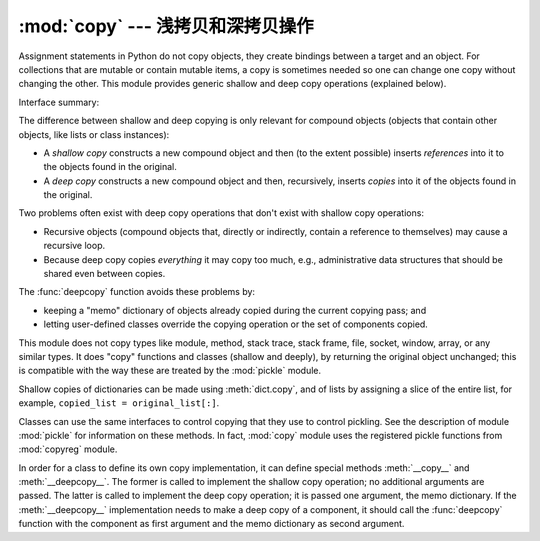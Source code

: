 :mod:`copy` --- 浅拷贝和深拷贝操作
================================================

.. module:: copy
   :synopsis: Shallow and deep copy operations.

Assignment statements in Python do not copy objects, they create bindings
between a target and an object. For collections that are mutable or contain
mutable items, a copy is sometimes needed so one can change one copy without
changing the other. This module provides generic shallow and deep copy
operations (explained below).


Interface summary:

.. function:: copy(x)

   Return a shallow copy of *x*.


.. function:: deepcopy(x)

   Return a deep copy of *x*.


.. exception:: error

   Raised for module specific errors.


The difference between shallow and deep copying is only relevant for compound
objects (objects that contain other objects, like lists or class instances):

* A *shallow copy* constructs a new compound object and then (to the extent
  possible) inserts *references* into it to the objects found in the original.

* A *deep copy* constructs a new compound object and then, recursively, inserts
  *copies* into it of the objects found in the original.

Two problems often exist with deep copy operations that don't exist with shallow
copy operations:

* Recursive objects (compound objects that, directly or indirectly, contain a
  reference to themselves) may cause a recursive loop.

* Because deep copy copies *everything* it may copy too much, e.g.,
  administrative data structures that should be shared even between copies.

The :func:`deepcopy` function avoids these problems by:

* keeping a "memo" dictionary of objects already copied during the current
  copying pass; and

* letting user-defined classes override the copying operation or the set of
  components copied.

This module does not copy types like module, method, stack trace, stack frame,
file, socket, window, array, or any similar types.  It does "copy" functions and
classes (shallow and deeply), by returning the original object unchanged; this
is compatible with the way these are treated by the :mod:`pickle` module.

Shallow copies of dictionaries can be made using :meth:`dict.copy`, and
of lists by assigning a slice of the entire list, for example,
``copied_list = original_list[:]``.

.. index:: module: pickle

Classes can use the same interfaces to control copying that they use to control
pickling.  See the description of module :mod:`pickle` for information on these
methods.  In fact, :mod:`copy` module uses the registered pickle functions from
:mod:`copyreg` module.

.. index::
   single: __copy__() (copy protocol)
   single: __deepcopy__() (copy protocol)

In order for a class to define its own copy implementation, it can define
special methods :meth:`__copy__` and :meth:`__deepcopy__`.  The former is called
to implement the shallow copy operation; no additional arguments are passed.
The latter is called to implement the deep copy operation; it is passed one
argument, the memo dictionary.  If the :meth:`__deepcopy__` implementation needs
to make a deep copy of a component, it should call the :func:`deepcopy` function
with the component as first argument and the memo dictionary as second argument.


.. seealso::

   Module :mod:`pickle`
      Discussion of the special methods used to support object state retrieval and
      restoration.

